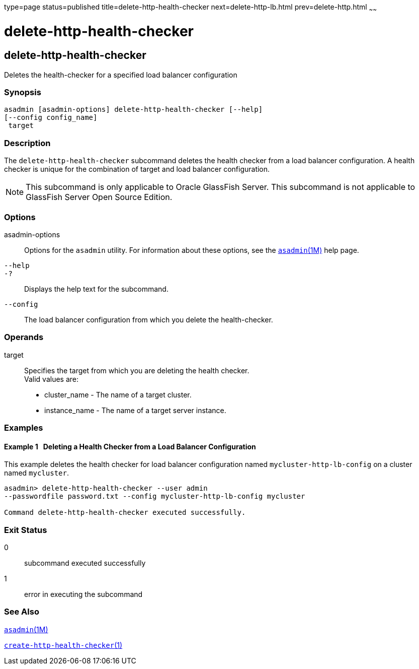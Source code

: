 type=page
status=published
title=delete-http-health-checker
next=delete-http-lb.html
prev=delete-http.html
~~~~~~

delete-http-health-checker
==========================

[[delete-http-health-checker-1]][[GSRFM00078]][[delete-http-health-checker]]

delete-http-health-checker
--------------------------

Deletes the health-checker for a specified load balancer configuration

[[sthref699]]

=== Synopsis

[source]
----
asadmin [asadmin-options] delete-http-health-checker [--help]
[--config config_name]
 target
----

[[sthref700]]

=== Description

The `delete-http-health-checker` subcommand deletes the health checker
from a load balancer configuration. A health checker is unique for the
combination of target and load balancer configuration.

[NOTE]
====
This subcommand is only applicable to Oracle GlassFish Server. This
subcommand is not applicable to GlassFish Server Open Source Edition.
====

[[sthref701]]

=== Options

asadmin-options::
  Options for the `asadmin` utility. For information about these
  options, see the link:asadmin.html#asadmin-1m[`asadmin`(1M)] help page.
`--help`::
`-?`::
  Displays the help text for the subcommand.
`--config`::
  The load balancer configuration from which you delete the
  health-checker.

[[sthref702]]

=== Operands

target::
  Specifies the target from which you are deleting the health checker. +
  Valid values are:

  * cluster_name - The name of a target cluster.
  * instance_name - The name of a target server instance.

[[sthref703]]

=== Examples

[[GSRFM547]][[sthref704]]

==== Example 1   Deleting a Health Checker from a Load Balancer Configuration

This example deletes the health checker for load balancer configuration
named `mycluster-http-lb-config` on a cluster named `mycluster`.

[source]
----
asadmin> delete-http-health-checker --user admin
--passwordfile password.txt --config mycluster-http-lb-config mycluster

Command delete-http-health-checker executed successfully.
----

[[sthref705]]

=== Exit Status

0::
  subcommand executed successfully
1::
  error in executing the subcommand

[[sthref706]]

=== See Also

link:asadmin.html#asadmin-1m[`asadmin`(1M)]

link:create-http-health-checker.html#create-http-health-checker-1[`create-http-health-checker`(1)]



